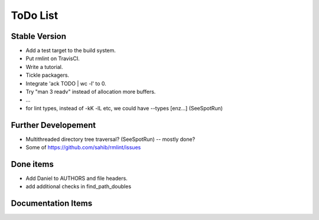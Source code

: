 ToDo List
=========

Stable Version
--------------

- Add a test target to the build system.
- Put rmlint on TravisCI.
- Write a tutorial.
- Tickle packagers.
- Integrate 'ack TODO | wc -l' to 0.
- Try "man 3 readv" instead of allocation more buffers.
- ...
- for lint types, instead of -kK -lL etc, we could have --types [enz...]
  (SeeSpotRun)

Further Developement
--------------------

- Multithreaded directory tree traversal? (SeeSpotRun) -- mostly done?
- Some of https://github.com/sahib/rmlint/issues


Done items
----------

- Add Daniel to AUTHORS and file headers.
- add additional checks in find_path_doubles

Documentation Items
-------------------

.. todolist::

.. todo:: Write the tutorial.


